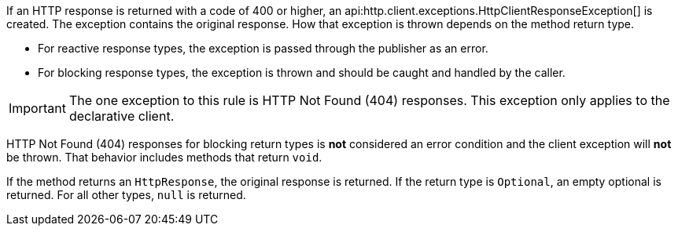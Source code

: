If an HTTP response is returned with a code of 400 or higher, an api:http.client.exceptions.HttpClientResponseException[] is created. The exception contains the original response. How that exception is thrown depends on the method return type.

* For reactive response types, the exception is passed through the publisher as an error.
* For blocking response types, the exception is thrown and should be caught and handled by the caller.

IMPORTANT: The one exception to this rule is HTTP Not Found (404) responses. This exception only applies to the declarative client.

HTTP Not Found (404) responses for blocking return types is *not* considered an error condition and the client exception will *not* be thrown. That behavior includes methods that return `void`.

If the method returns an `HttpResponse`, the original response is returned. If the return type is `Optional`, an empty optional is returned. For all other types, `null` is returned.
